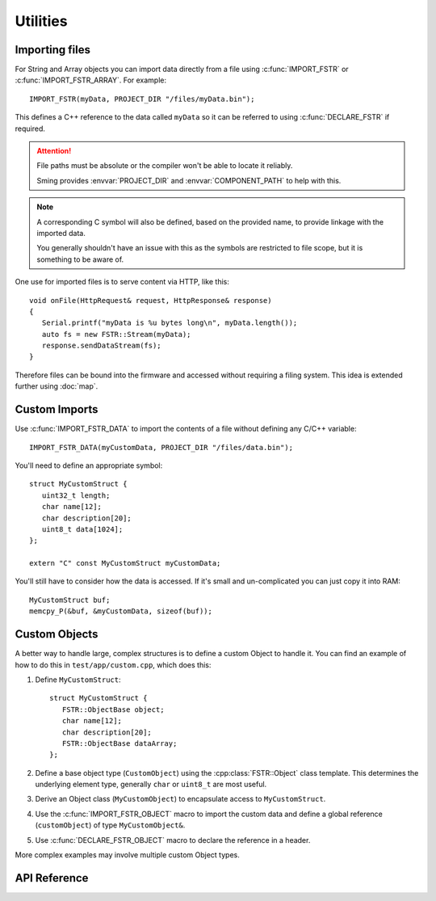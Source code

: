 Utilities
=========

Importing files
---------------

For String and Array objects you can import data directly from a file
using :c:func:`IMPORT_FSTR` or :c:func:`IMPORT_FSTR_ARRAY`. For example::

   IMPORT_FSTR(myData, PROJECT_DIR "/files/myData.bin");

This defines a C++ reference to the data called ``myData`` so it can be referred to using
:c:func:`DECLARE_FSTR` if required.

.. attention::

   File paths must be absolute or the compiler won't be able to locate it reliably.

   Sming provides :envvar:`PROJECT_DIR` and :envvar:`COMPONENT_PATH` to help with this.


.. note::

   A corresponding C symbol will also be defined, based on the provided name,
   to provide linkage with the imported data.

   You generally shouldn't have an issue with this as the symbols are restricted to
   file scope, but it is something to be aware of.


One use for imported files is to serve content via HTTP, like this::

   void onFile(HttpRequest& request, HttpResponse& response)
   {
      Serial.printf("myData is %u bytes long\n", myData.length());
      auto fs = new FSTR::Stream(myData);
      response.sendDataStream(fs);
   }

Therefore files can be bound into the firmware and accessed without requiring a filing system.
This idea is extended further using :doc:`map`.


Custom Imports
--------------

Use :c:func:`IMPORT_FSTR_DATA` to import the contents of a file without defining any C/C++ variable::

      IMPORT_FSTR_DATA(myCustomData, PROJECT_DIR "/files/data.bin");

You'll need to define an appropriate symbol::

   struct MyCustomStruct {
      uint32_t length;
      char name[12];
      char description[20];
      uint8_t data[1024];
   };

   extern "C" const MyCustomStruct myCustomData;

You'll still have to consider how the data is accessed. If it's small and un-complicated
you can just copy it into RAM::

   MyCustomStruct buf;
   memcpy_P(&buf, &myCustomData, sizeof(buf));


Custom Objects
--------------

A better way to handle large, complex structures is to define a custom Object to handle it.
You can find an example of how to do this in ``test/app/custom.cpp``, which does this:

1. Define ``MyCustomStruct``::
   
      struct MyCustomStruct {
         FSTR::ObjectBase object;
         char name[12];
         char description[20];
         FSTR::ObjectBase dataArray;
      };

2. Define a base object type (``CustomObject``) using the :cpp:class:`FSTR::Object` class template.
   This determines the underlying element type, generally ``char`` or ``uint8_t`` are most useful.

3. Derive an Object class (``MyCustomObject``) to encapsulate access to ``MyCustomStruct``.

4. Use the :c:func:`IMPORT_FSTR_OBJECT` macro to import the custom data and define a global
   reference (``customObject``) of type ``MyCustomObject&``.

5. Use :c:func:`DECLARE_FSTR_OBJECT` macro to declare the reference in a header.
 
More complex examples may involve multiple custom Object types.


API Reference
-------------

.. doxygengroup:: fstr_utility
   :content-only:

.. doxygengroup:: fstr_print
   :content-only:
